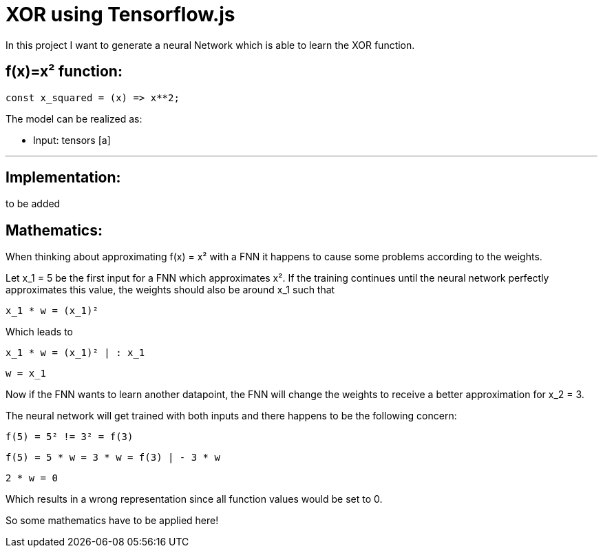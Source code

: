 = XOR using Tensorflow.js
:icons: font
:icon-set: fa
:stem: latexmath
:source-highlighter: rouge
:experimental:
ifdef::env-github[]
:tip-caption: :bulb:
:note-caption: :information_source:
:important-caption: :heavy_exclamation_mark:
:caution-caption: :fire:
:warning-caption: :warning:
endif::[]

In this project I want to generate a neural Network which is able to learn the XOR function.

## f(x)=x² function:

```javascript
const x_squared = (x) => x**2;
```

The model can be realized as:

* Input: tensors [a]

---

## Implementation:

to be added

## Mathematics:

When thinking about approximating f(x) = x² with a FNN it happens to cause some problems according to the weights.

Let x_1 = 5 be the first input for a FNN which approximates x². If the training continues until the neural network perfectly 
approximates this value, the weights should also be around x_1 such that 

    x_1 * w = (x_1)² 

Which leads to

    x_1 * w = (x_1)² | : x_1
    
    w = x_1

Now if the FNN wants to learn another datapoint, the FNN will change the weights to receive a better approximation for x_2 = 3.

The neural network will get trained with both inputs and there happens to be the following concern:

    f(5) = 5² != 3² = f(3)

    f(5) = 5 * w = 3 * w = f(3) | - 3 * w

    2 * w = 0

Which results in a wrong representation since all function values would be set to 0.

So some mathematics have to be applied here!